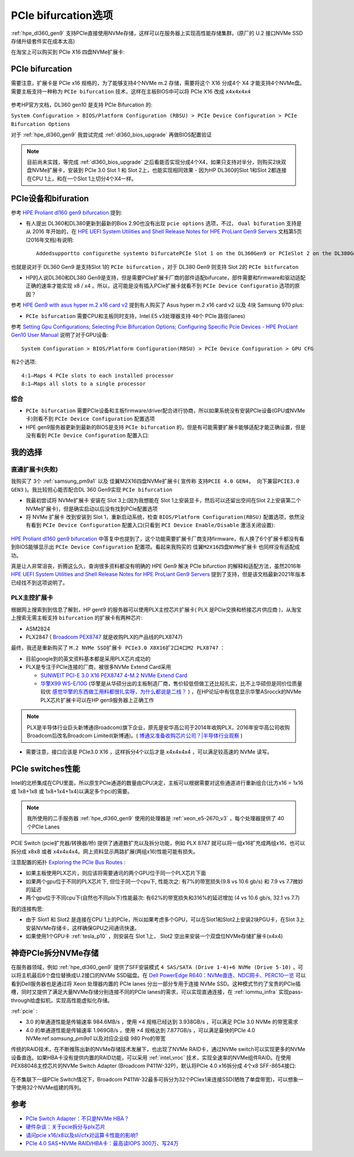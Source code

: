 .. _pcie_bifurcation:

=========================
PCIe bifurcation选项
=========================

:ref:`hpe_dl360_gen9` 支持PCIe直接使用NVMe存储，这样可以在服务器上实现高性能存储集群。(原厂的 U.2 接口NVMe SSD存储升级套件实在成本太高)

在淘宝上可以购买到 PCIe X16 四盘NVMe扩展卡:

.. figure:: ../../../../_static/linux/server/hardware/hpe/pcie_nvme_extendcard.png

.. figure:: ../../../../_static/linux/server/hardware/hpe/pcie_nvme_extendcard-1.png
   :scale: 60

.. figure:: ../../../../_static/linux/server/hardware/hpe/pcie_nvme_extendcard-2.png
   :scale: 50

PCIe bifurcation
====================

需要注意，扩展卡是 PCIe x16 规格的，为了能够支持4个NVMe m.2 存储，需要将这个 X16 分成4个 X4 才能支持4个NVMe盘。需要主板支持一种称为 ``PCIe bifurcation`` 技术，这样在主板BIOS中可以将 PCIe X16 改成 ``x4x4x4x4`` 

.. figure:: ../../../../_static/linux/server/hardware/hpe/pcie_bifurcation-1.png
   :scale: 50

参考HP官方文档，DL360 gen10 是支持 PCIe Bifurcation 的:

``System Configuration > BIOS/Platform Configuration (RBSU) > PCIe Device Configuration > PCIe Bifurcation Options``

对于 :ref:`hpe_dl360_gen9` 我尝试完成 :ref:`dl360_bios_upgrade` 再做BIOS配置验证

.. note::

   目前尚未实践，等完成 :ref:`dl360_bios_upgrade` 之后看能否实现分成4个X4，如果只支持对半分，则购买2块双盘NVMe扩展卡，安装到 PCIe 3.0 Slot 1 和 Slot 2上，也能实现相同效果 - 因为HP DL360的Slot 1和Slot 2都连接在CPU 1上，和在一个Slot 1上切分4个X4一样。

PCIe设备和bifuration
=======================

参考 `HPE Proliant dl160 gen9 bifurcation <https://community.hpe.com/t5/Servers-General/HPE-Proliant-dl160-gen9-bifurcation/td-p/7133232#.YXdM-y8RppQ>`_ 提到:

- 有人提出 DL360和DL380更新到最新的Bios 2.90也没有出现 ``pcie options`` 选项，不过， ``dual bifuration`` 支持是从 2016 年开始的，在 `HPE UEFI System Utilities and Shell Release Notes for HPE ProLiant Gen9 Servers <https://support.hpe.com/hpesc/public/docDisplay?docLocale=en_US&docId=c05060771>`_ 文档第5页(2016年文档)有说明::

   Addedsupportto configurethe systemto bifurcatePCIe Slot 1 on the DL360Gen9 or PCIeSlot 2 on the DL380Gen9

也就是说对于 DL360 Gen9 是支持Slot 1的 ``PCIe bifurcation`` ，对于 DL380 Gen9 则支持 Slot 2的 ``PCIe bitfurcaton``

- HP的人说DL360和DL380 Gen9是支持，但是需要PCIe扩展卡厂商的部件适配bifurcate，部件需要和firmware和驱动适配正确的速率才能实现 x8 / x4 。所以，这可能是没有插入PCIe扩展卡就看不到 ``PCIe Device Configuratio`` 选项的原因？

参考 `HPE Gen9 with asus hyper m.2 x16 card v2 <https://linustechtips.com/topic/1279595-hpe-gen9-with-asus-hyper-m2-x16-card-v2/>`_ 提到有人购买了 Asus hyper m.2 x16 card v2 以及 4块 Samsung 970 plus:

- ``PCIe bifurcation`` 需要CPU和主板同时支持，Intel E5 v3处理器支持 ``40个`` PCIe 路径(lanes)

参考 `Setting Gpu Configurations; Selecting Pcie Bifurcation Options; Configuring Specific Pcie Devices - HPE ProLiant Gen10 User Manual <https://www.manualslib.com/manual/1391841/Hpe-Proliant-Gen10.html?page=120>`_ 说明了对于GPU设备::

   System Configuration > BIOS/Platform Configuration(RBSU) > PCIe Device Configuration > GPU CFG

有2个选项::

   4:1—Maps 4 PCIe slots to each installed processor
   8:1—Maps all slots to a single processor

综合
--------

- ``PCIe bifurcation`` 需要PCIe设备和主板firmware/driver配合进行协商，所以如果系统没有安装PCIe设备(GPU或NVMe卡)则看不到 ``PCIe Device Configuration`` 配置选项
- HPE gen9服务器更新到最新的BIOS是支持 ``PCIe bifurcation`` 的，但是有可能需要扩展卡能够适配才能正确设置，但是没有看到 ``PCIe Device Configuration`` 配置入口:

我的选择
============

直通扩展卡(失败)
-------------------

我购买了 3个 :ref:`samsung_pm9a1` 以及 佳翼M2X16四盘NVMe扩展卡( 宣传称 ``支持PCIE 4.0 GEN4， 向下兼容PCIE3.0 GEN3`` )。我比较担心能否配合DL 360 Gen9实现 ``PCIe bifurcation`` 

- 我最初尝试将 NVMe扩展卡 安装在 Slot 3上(因为我想能在 Slot 1上安装显卡，然后可以还留出空间在Slot 2上安装第二个NVMe扩展卡)，但是确实启动以后没有找到PCIe配置选项

- 将 NVMe 扩展卡 改到安装到 Slot 1，重新启动系统，检查 ``BIOS/Platform Configuration(RBSU)`` 配置选项，依然没有看到 ``PCIe Device Configuration`` 配置入口(只看到 ``PCI Device Enable/Disable`` 激活关闭设置):

.. figure:: ../../../../_static/linux/server/hardware/hpe/rbsu_no_pcie_config.png
   :scale: 80

`HPE Proliant dl160 gen9 bifurcation <https://community.hpe.com/t5/Servers-General/HPE-Proliant-dl160-gen9-bifurcation/td-p/7133232#.YXdM-y8RppQ>`_ 中答复中也提到了，这个功能需要扩展卡厂商支持firmware，有人换了6个扩展卡都没有看到BIOS能够显示出 ``PCIe Device Configuration`` 配置项。看起来我购买的 ``佳翼M2X16四盘NVMe扩展卡`` 也同样没有适配成功。

真是让人非常沮丧，折腾这么久，查询很多资料都没有明确的 HPE Gen9 解决 PCIe bifurction 的解释和适配方法，虽然2016年 `HPE UEFI System Utilities and Shell Release Notes for HPE ProLiant Gen9 Servers <https://support.hpe.com/hpesc/public/docDisplay?docLocale=en_US&docId=c05060771>`_ 提到了支持，但是该文档最新2021年版本已经找不到这项说明了。

PLX主控扩展卡
----------------

根据网上搜索到到信息了解到，HP gent9 的服务器可以使用PLX主控芯片扩展卡( PLX 是PCIe交换和桥接芯片供应商 )，从淘宝上搜索无需主板支持 ``bifurcation`` 的扩展卡有两种芯片:

- ASM2824
- PLX2847 ( `Broadcom PEX8747 <https://www.broadcom.com/products/pcie-switches-bridges/pcie-switches/pex8747>`_ 就是收购PLX的产品线的PLX8747)

最终，我还是重新购买了 ``M.2 NVMe SSD扩展卡 PCIe3.0 X8X16扩2口4口M2 PLX8747`` ：

- 目前google到的英文资料基本都是采用PLX芯片成功的
- PLX是专注于PCIe连接的厂商，被很多NVMe Extend Card采用

  - `SUNWEIT PCI-E 3.0 X16 PEX8747 4-M.2 NVMe Extend Card <http://www.sunweit.com/product/251-en.html>`_
  - `华擎X99 WS-E/10G <http://www.asrock.com/news/index.cn.asp?id=2565>`_ (华擎是从华硕分出的主板制造厂商，售价较低但做工还比较扎实，比不上华硕但是同价位质量较优 `感觉华擎的东西做工用料都很扎实呀，为什么都说是二线？ <https://www.zhihu.com/question/354822608>`_ ) ，在HP论坛中有信息显示华擎ASrocck的NVMe PLX芯片扩展卡可以在HP gen9服务器上正确工作

.. note::

   PLX是半导体行业巨头新博通(Broadcom)旗下企业，原先是安华高公司于2014年收购PLX，2016年安华高公司收购Broadcom后改名Broadcom Limited(新博通)。( `博通又准备收购芯片公司？|半导体行业观察 <https://zhuanlan.zhihu.com/p/70074321>`_ )

- 需要注意，接口应该是 PCIe3.0 X16 ，这样拆分4个以后才是 x4x4x4x4 ，可以满足较高速的 NVMe 读写。

PCIe switches性能
==================

Intel的北桥集成在CPU里面，所以原生PCIe通道的数量由CPU决定，主板可以根据需要对这些通道进行重新组合(比方x16 = 1x16 或 1x8+1x8 或 1x8+1x4+1x4)以满足多个pci的需要。

.. note::

   我所使用的二手服务器 :ref:`hpe_dl360_gen9` 使用的处理器是 :ref:`xeon_e5-2670_v3` ，每个处理器提供了 40 个PCIe Lanes

PCIE Switch (pcie扩充器/转换器/桥) 提供了通道数扩充以及拆分功能，例如 PLX 8747 就可以将一组x16扩充成两组x16，也可以拆分成 x8x8 或者 x4x4x4x4。网上资料显示两路扩展(两组x16)性能可能有损失。

注意配置的拓扑 `Exploring the PCIe Bus Routes <https://link.zhihu.com/?target=http%3A//www.cirrascale.com/blog/index.php/exploring-the-pcie-bus-routes/>`_ :

- 如果主板使用PLX芯片，则应该将需要通讯的两个GPU位于同一个PLX芯片下面
- 如果两个gpu位于不同的PLX芯片下, 但位于同一个cpu下, 性能次之: 有7%的带宽损失(9.8 vs 10.6 gb/s) 和 7.9 vs 7.7微妙的延迟
- 两个gpu位于不同cpu下(自然也不同plx下)性能最次: 有62%的带宽损失和316%的延迟增加 (4 vs 10.6 gb/s, 32.1 vs 7.7)

我的连接构思:

- 由于 Slot1 和 Slot2 是连接在CPU 1上的PCIe，所以如果考虑多个GPU，可以在Slot1和Slot2上安装2块PGU卡，在Slot 3上安装NVMe存储卡，这样确保GPU之间通讯快速。
- 如果使用1个GPU卡 :ref:`tesla_p10` ，则安装在 Slot 1上， Slot2 空出来安装一个双盘位NVMe存储扩展卡(x4x4)

神奇PCIe拆分NVMe存储
=======================

在服务器领域，例如 :ref:`hpe_dl360_gen9` 提供了SFF安装模式 ``4 SAS/SATA (Drive 1-4)+6 NVMe (Drive 5-10)`` ，可以将主机最后6个盘位替换成U.2接口的NVMe SSD磁盘。在 `Dell PowerEdge R640：NVMe直连、NDC网卡、PERC10一览
<https://mp.weixin.qq.com/s?__biz=MzAwODExNjI3NA==&mid=2649776369&idx=1&sn=6d90101ad858822ee1ce42db2560edea&chksm=837701acb40088ba205a9d1f29c19ae62dea57bccd1c60e5b36ba67b02181e953827bb290ed8&token=511876318&lang=zh_CN&scene=21#wechat_redirect>`_ 可以看到Dell服务器也是通过将 Xeon 处理器内置的 PCIe lanes 分出一部分专用于连接 NVMe SSD。这种模式节约了宝贵的PCIe插槽，同时又提供了满足大量NVMe存储分别连接不同的PCIe lanes的需求，可以实现直通连接，在 :ref:`iommu_infra` 实现pass-through给虚拟机，实现高性能虚拟化存储。

:ref:`pcie` :

- 3.0 的单通道性能是传输速率 984.6MB/s ，使用 ×4 规格已经达到 3.938GB/s ，可以满足 PCIe 3.0 NVMe 的带宽需求
- 4.0 的单通道性能是传输速率 1.969GB/s ，使用 ×4 规格达到 7.877GB/s ，可以满足最快的PCIe 4.0 NVMe:ref:`samsung_pm9a1` 以及对应企业级 980 Pro的带宽

传统的RAID技术，在不断推陈出新的NVMe存储技术发展下，也出现了NVMe RAID卡，通过NVMe switch可以实现更多的NVMe设备直连。如果HBA卡没有提供内置的RAID功能，可以采用 :ref:`intel_vroc` 技术，实现全速率的NVMe组件RAID。在使用PEX88048主控芯片的NVMe Switch Adapter (Broadcom P411W-32P)，默认将PCIe 4.0 x16拆分成 4个x8 SFF-8654接口:

.. figure:: ../../../../_static/linux/server/hardware/hpe/p411w-32p_8sff.png
   :scale: 70

在不集联下一级PCIe Switch情况下，Broadcom P411W-32最多可拆分为32个PCIex1来连接SSD(牺牲了单盘带宽)，可以想象一下使用32个NVMe组建的阵列。

参考
===========

- `PCIe Switch Adapter：不只是NVMe HBA？ <https://zhuanlan.zhihu.com/p/219831641>`_
- `硬件杂谈：关于pcie拆分与plx芯片 <https://zhuanlan.zhihu.com/p/103929939>`_
- `请问pcie x16/x8以及sli/cfx对运算卡性能的影响? <https://www.zhihu.com/question/50238393/answer/120399606>`_
- `PCIe 4.0 SAS+NVMe RAID/HBA卡：最高读IOPS 300万、写24万 <https://mp.weixin.qq.com/s?__biz=MzAwODExNjI3NA==&mid=2649780116&idx=1&sn=a833bb9ffcb9b95b1b081321412e50f0&chksm=83770ec9b40087dfa2f3ac411bd66698e73580df088f5b40e9a6a25c814e41264bf2b7dd9133&token=934250801&lang=zh_CN&scene=21#wechat_redirect>`_
